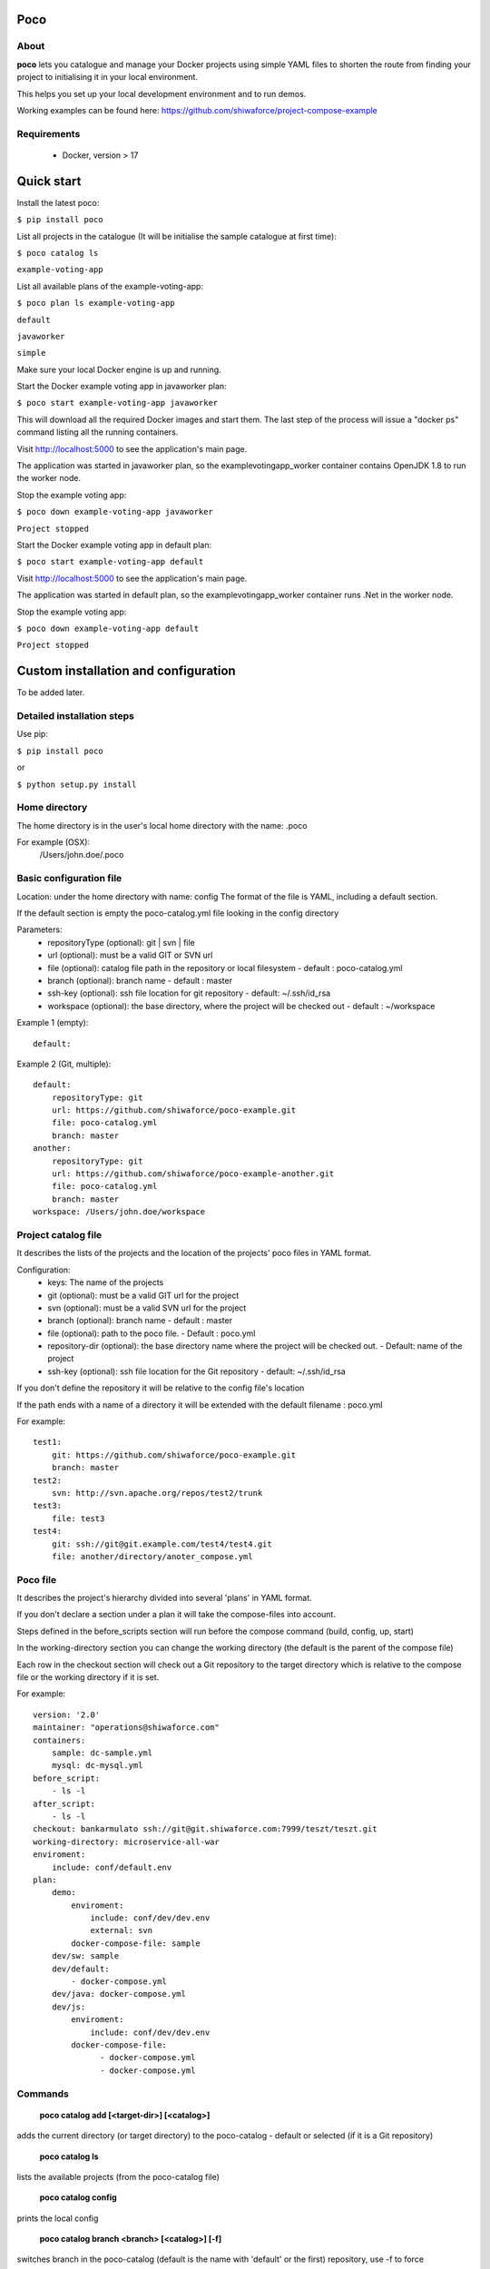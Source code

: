 Poco
====

.. image:: https://travis-ci.org/shiwaforce/project-compose.svg?branch=master
    :target: https://travis-ci.org/shiwaforce/project-compose

.. image:: https://img.shields.io/pypi/v/poco.svg
    :target: https://pypi.python.org/pypi/poco

.. image:: https://img.shields.io/pypi/pyversions/poco.svg
    :target: https://pypi.python.org/pypi/poco

.. image:: logo.jpg
    :height: 400px
    :width: 400px

About
-----

**poco** lets you catalogue and manage your Docker projects using simple YAML files to shorten the route from finding your project to initialising it in your local environment.

This helps you set up your local development environment and to run demos.

Working examples can be found here: https://github.com/shiwaforce/project-compose-example

Requirements
------------

 - Docker, version > 17

Quick start
===========

.. image:: https://asciinema.org/a/131956.png
    :target: https://asciinema.org/a/131956

Install the latest poco:

``$ pip install poco``

List all projects in the catalogue (It will be initialise the sample catalogue at first time):

``$ poco catalog ls``

``example-voting-app``

List all available plans of the example-voting-app:

``$ poco plan ls example-voting-app``

``default``

``javaworker``

``simple``

Make sure your local Docker engine is up and running.

Start the Docker example voting app in javaworker plan:

``$ poco start example-voting-app javaworker``

This will download all the required Docker images and start them. The last step of the process will issue a "docker ps" command listing all the running containers.

Visit http://localhost:5000 to see the application's main page.

The application was started in javaworker plan, so the examplevotingapp_worker container contains OpenJDK 1.8 to run the worker node.

Stop the example voting app:

``$ poco down example-voting-app javaworker``

``Project stopped``

Start the Docker example voting app in default plan:

``$ poco start example-voting-app default``

Visit http://localhost:5000 to see the application's main page.

The application was started in default plan, so the examplevotingapp_worker container runs .Net in the worker node.

Stop the example voting app:

``$ poco down example-voting-app default``

``Project stopped``

Custom installation and configuration
=====================================

To be added later.

Detailed installation steps
---------------------------

Use pip:

``$ pip install poco``

or

``$ python setup.py install``

Home directory
--------------

The home directory is in the user's local home directory with the name: .poco

For example (OSX):
    /Users/john.doe/.poco

Basic configuration file
------------------------

Location: under the home directory with name: config
The format of the file is YAML, including a default section.

If the default section is empty the poco-catalog.yml file looking in the config directory

Parameters:
 - repositoryType (optional):  git | svn | file
 - url (optional): must be a valid GIT or SVN url
 - file (optional): catalog file path in the repository or local filesystem - default : poco-catalog.yml
 - branch (optional): branch name - default : master
 - ssh-key (optional): ssh file location for git repository - default: ~/.ssh/id_rsa
 - workspace (optional): the base directory, where the project will be checked out - default : ~/workspace

Example 1 (empty):
::

    default:

Example 2 (Git, multiple):
::

    default:
        repositoryType: git
        url: https://github.com/shiwaforce/poco-example.git
        file: poco-catalog.yml
        branch: master
    another:
        repositoryType: git
        url: https://github.com/shiwaforce/poco-example-another.git
        file: poco-catalog.yml
        branch: master
    workspace: /Users/john.doe/workspace

Project catalog file
--------------------

It describes the lists of the projects and the location of the projects' poco files in YAML format.

Configuration:
 - keys: The name of the projects
 - git (optional): must be a valid GIT url for the project
 - svn (optional): must be a valid SVN url for the project
 - branch (optional): branch name - default : master
 - file (optional): path to the poco file. - Default : poco.yml
 - repository-dir (optional): the base directory name where the project will be checked out. - Default: name of the project
 - ssh-key (optional): ssh file location for the Git repository - default: ~/.ssh/id_rsa

If you don't define the repository it will be relative to the config file's location

If the path ends with a name of a directory it will be extended with the default filename : poco.yml

For example:
::

    test1:
        git: https://github.com/shiwaforce/poco-example.git
        branch: master
    test2:
        svn: http://svn.apache.org/repos/test2/trunk
    test3:
        file: test3
    test4:
        git: ssh://git@git.example.com/test4/test4.git
        file: another/directory/anoter_compose.yml

Poco file
---------

It describes the project's hierarchy divided into several 'plans' in YAML format.

If you don't declare a section under a plan it will take the compose-files into account.

Steps defined in the before_scripts section will run before the compose command (build, config, up, start)

In the working-directory section you can change the working directory (the default is the parent
of the compose file)

Each row in the checkout section will check out a Git repository to the target directory
which is relative to the compose file or the working directory if it is set.

For example:
::

    version: '2.0'
    maintainer: "operations@shiwaforce.com"
    containers:
        sample: dc-sample.yml
        mysql: dc-mysql.yml
    before_script:
        - ls -l
    after_script:
        - ls -l
    checkout: bankarmulato ssh://git@git.shiwaforce.com:7999/teszt/teszt.git
    working-directory: microservice-all-war
    enviroment:
        include: conf/default.env
    plan:
        demo:
            enviroment:
                include: conf/dev/dev.env
                external: svn
            docker-compose-file: sample
        dev/sw: sample
        dev/default:
            - docker-compose.yml
        dev/java: docker-compose.yml
        dev/js:
            enviroment:
                include: conf/dev/dev.env
            docker-compose-file:
                  - docker-compose.yml
                  - docker-compose.yml

Commands
--------

    **poco catalog add [<target-dir>] [<catalog>]**

adds the current directory (or target directory) to the poco-catalog - default or selected (if it is a Git repository)

    **poco catalog ls**

lists the available projects (from the poco-catalog file)

    **poco catalog config**

prints the local config

    **poco catalog branch <branch> [<catalog>] [-f]**

switches branch in the poco-catalog (default is the name with 'default' or the first) repository, use -f to force

    **poco catalog branches [<catalog>]**

lists the available poco-catalog (default is the name with 'default' or the first) repository branches

    **poco catalog push [<catalog>]**

pushes poco-catalog (default is the name with 'default' or the first) changes to the repository (if it is not a local file)

    **poco catalog remove <project>**

removes selected project form the poco-catalog

    **poco config <project> [plan]**

prints the full config for selected project with plan (docker-compose file with environment variables)

    **poco clean**

cleans up all docker images, volumes and pulled repositories and data

    **poco init <project>**

initialises selected project with the following steps:
creates the poco file if it does not exist
creates the docker-compose sample file if it does not exist

    **poco install <project> [plan]**

installs selected project with selected plan
gets project descriptors from repository

    **poco up <project> [plan]**

starts the project with selected plan (if exists)
installs if it isn't installed yet

    **poco down <project> [plan]**

stops docker containers belonging the given project with selected plan

    **poco build <project> [plan]**

builds docker images for the selected project with the specified plan

    **poco ps <project> [plan]**

lists the state of docker images in selected project

    **poco plan ls <project>**

lists available plans in selected projects

    **poco pull <project> [plan]**

pulls docker images for the specified project with the selected plan

    **poco start <project> [plan]**

alternative for up

    **poco stop <project> [plan]**

alternative for down

    **poco restart <project>**

restarts docker containers which belong to the selected project

    **poco log <project> [plan]**

prints log from docker containers which belongs to the specified project with selected plan

    **poco logs <project> [plan]**

prints log from docker containers which belongs to the specified project with selected plan

    **poco branch <project> <branch>**

switches branch in the specified project repository

    **poco branches <project>**

lists the available project repository branches


Local uninstall
---------------

Delete the egg file from the current Python site-packages (for example: poco-0.15-py2.7)

OSX
"""
remove script from /usr/local/bin (poco)

License
-------

MIT

Contributors
------------

`ShiwaForce.com Inc.  <https://www.shiwaforce.com/en/>`_
